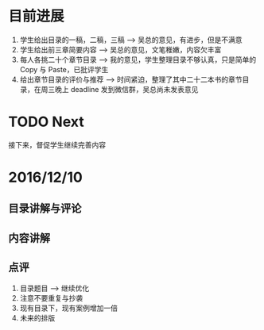 
* 目前进展 
  1. 学生给出目录的一稿，二稿，三稿 --> 吴总的意见，有进步，但是不满意
  2. 学生给出前三章简要内容 --> 吴总的意见，文笔稚嫩，内容欠丰富
  3. 每人各挑二十个章节目录 --> 我的意见，学生整理目录不够认真，只是简单的 Copy 与 Paste，已批评学生
  4. 给出章节目录的评价与推荐 --> 时间紧迫，整理了其中二十二本书的章节目录，在周三晚上 deadline 发到微信群，吴总尚未发表意见
  
* TODO Next
  
  接下来，督促学生继续完善内容

* 2016/12/10

** 目录讲解与评论 
   
** 内容讲解

** 点评
   1. 目录题目 --> 继续优化
   2. 注意不要重复与抄袭
   3. 现有目录下，现有案例增加一倍
   4. 未来的排版
